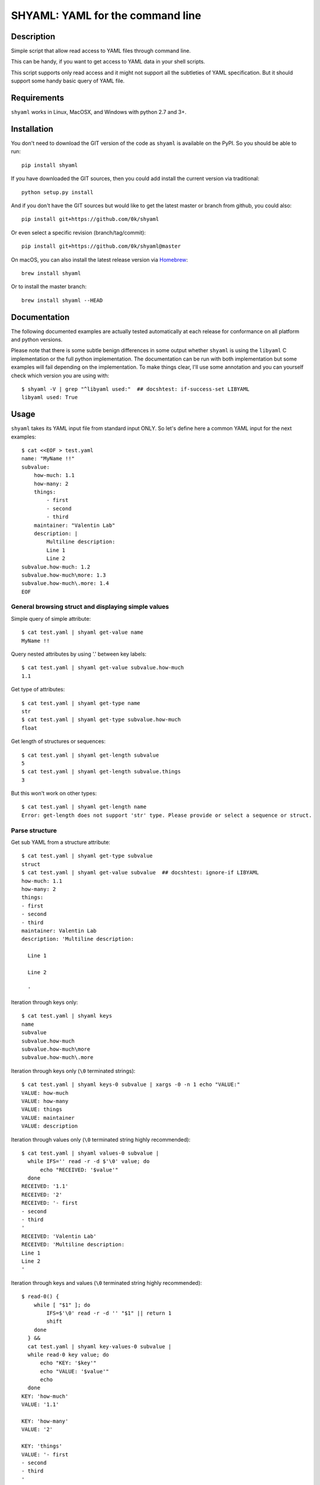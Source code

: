 =================================
SHYAML: YAML for the command line
=================================

.. image:: https://img.shields.io/pypi/v/shyaml.svg
    :target: https://pypi.python.org/pypi/shyaml

.. image:: https://img.shields.io/travis/0k/shyaml/master.svg?style=flat
   :target: https://travis-ci.org/0k/shyaml/
   :alt: Travis CI build status

.. image:: https://img.shields.io/appveyor/ci/vaab/shyaml.svg
   :target: https://ci.appveyor.com/project/vaab/shyaml/branch/master
   :alt: Appveyor CI build status

.. image:: http://img.shields.io/codecov/c/github/0k/shyaml.svg?style=flat
   :target: https://codecov.io/gh/0k/shyaml/
   :alt: Test coverage



Description
===========

Simple script that allow read access to YAML files through command line.

This can be handy, if you want to get access to YAML data in your shell
scripts.

This script supports only read access and it might not support all
the subtleties of YAML specification. But it should support some handy
basic query of YAML file.


Requirements
============

``shyaml`` works in Linux, MacOSX, and Windows with python 2.7 and 3+.


Installation
============

You don't need to download the GIT version of the code as ``shyaml`` is
available on the PyPI. So you should be able to run::

    pip install shyaml

If you have downloaded the GIT sources, then you could add install
the current version via traditional::

    python setup.py install

And if you don't have the GIT sources but would like to get the latest
master or branch from github, you could also::

    pip install git+https://github.com/0k/shyaml

Or even select a specific revision (branch/tag/commit)::

    pip install git+https://github.com/0k/shyaml@master

On macOS, you can also install the latest release version via `Homebrew
<https://github.com/Homebrew/brew/>`_::

    brew install shyaml

Or to install the master branch::

    brew install shyaml --HEAD


Documentation
=============

The following documented examples are actually tested automatically at
each release for conformance on all platform and python versions.

Please note that there is some subtle benign differences in some
output whether ``shyaml`` is using the ``libyaml`` C implementation or
the full python implementation. The documentation can be run with both
implementation but some examples will fail depending on the
implementation. To make things clear, I'll use some annotation and you
can yourself check which version you are using with::

    $ shyaml -V | grep "^libyaml used:"  ## docshtest: if-success-set LIBYAML
    libyaml used: True


Usage
=====

``shyaml`` takes its YAML input file from standard input ONLY. So let's
define here a common YAML input for the next examples::

    $ cat <<EOF > test.yaml
    name: "MyName !!"
    subvalue:
        how-much: 1.1
        how-many: 2
        things:
            - first
            - second
            - third
        maintainer: "Valentin Lab"
        description: |
            Multiline description:
            Line 1
            Line 2
    subvalue.how-much: 1.2
    subvalue.how-much\more: 1.3
    subvalue.how-much\.more: 1.4
    EOF


General browsing struct and displaying simple values
----------------------------------------------------

Simple query of simple attribute::

    $ cat test.yaml | shyaml get-value name
    MyName !!

Query nested attributes by using '.' between key labels::

    $ cat test.yaml | shyaml get-value subvalue.how-much
    1.1

Get type of attributes::

    $ cat test.yaml | shyaml get-type name
    str
    $ cat test.yaml | shyaml get-type subvalue.how-much
    float

Get length of structures or sequences::

    $ cat test.yaml | shyaml get-length subvalue
    5
    $ cat test.yaml | shyaml get-length subvalue.things
    3

But this won't work on other types::

    $ cat test.yaml | shyaml get-length name
    Error: get-length does not support 'str' type. Please provide or select a sequence or struct.


Parse structure
---------------

Get sub YAML from a structure attribute::

    $ cat test.yaml | shyaml get-type subvalue
    struct
    $ cat test.yaml | shyaml get-value subvalue  ## docshtest: ignore-if LIBYAML
    how-much: 1.1
    how-many: 2
    things:
    - first
    - second
    - third
    maintainer: Valentin Lab
    description: 'Multiline description:

      Line 1

      Line 2

      '

Iteration through keys only::

    $ cat test.yaml | shyaml keys
    name
    subvalue
    subvalue.how-much
    subvalue.how-much\more
    subvalue.how-much\.more

Iteration through keys only (``\0`` terminated strings)::

    $ cat test.yaml | shyaml keys-0 subvalue | xargs -0 -n 1 echo "VALUE:"
    VALUE: how-much
    VALUE: how-many
    VALUE: things
    VALUE: maintainer
    VALUE: description

Iteration through values only (``\0`` terminated string highly recommended)::

    $ cat test.yaml | shyaml values-0 subvalue |
      while IFS='' read -r -d $'\0' value; do
          echo "RECEIVED: '$value'"
      done
    RECEIVED: '1.1'
    RECEIVED: '2'
    RECEIVED: '- first
    - second
    - third
    '
    RECEIVED: 'Valentin Lab'
    RECEIVED: 'Multiline description:
    Line 1
    Line 2
    '

Iteration through keys and values (``\0`` terminated string highly recommended)::

    $ read-0() {
        while [ "$1" ]; do
            IFS=$'\0' read -r -d '' "$1" || return 1
            shift
        done
      } &&
      cat test.yaml | shyaml key-values-0 subvalue |
      while read-0 key value; do
          echo "KEY: '$key'"
          echo "VALUE: '$value'"
          echo
      done
    KEY: 'how-much'
    VALUE: '1.1'

    KEY: 'how-many'
    VALUE: '2'

    KEY: 'things'
    VALUE: '- first
    - second
    - third
    '

    KEY: 'maintainer'
    VALUE: 'Valentin Lab'

    KEY: 'description'
    VALUE: 'Multiline description:
    Line 1
    Line 2
    '
    <BLANKLINE>

Notice, that you'll get the same result using
``get-values``. ``get-values`` will support sequences and struct,
and ``key-values`` support only struct. (for a complete table of
which function support what you can look at the usage line)

And, if you ask for keys, values, key-values on non struct like, you'll
get an error::

    $ cat test.yaml | shyaml keys name
    Error: keys does not support 'str' type. Please provide or select a struct.
    $ cat test.yaml | shyaml values subvalue.how-many
    Error: values does not support 'int' type. Please provide or select a struct.
    $ cat test.yaml | shyaml key-values subvalue.how-much
    Error: key-values does not support 'float' type. Please provide or select a struct.


Parse sequence
--------------

Query a sequence with ``get-value``::

    $ cat test.yaml | shyaml get-value subvalue.things
    - first
    - second
    - third

And access individual elements with python-like indexing::

    $ cat test.yaml | shyaml get-value subvalue.things.0
    first
    $ cat test.yaml | shyaml get-value subvalue.things.-1
    third
    $ cat test.yaml | shyaml get-value subvalue.things.5
    Error: invalid path 'subvalue.things.5', index 5 is out of range (3 elements in sequence).

Note that this will work only with integer (preceded or not by a minus
sign)::

    $ cat test.yaml | shyaml get-value subvalue.things.foo
    Error: invalid path 'subvalue.things.foo', non-integer index 'foo' provided on a sequence.

More usefull, parse a list in one go with ``get-values``::

    $ cat test.yaml | shyaml get-values subvalue.things
    first
    second
    third

Note that the action is called ``get-values``, and that output is
separated by newline char(s) (which is os dependent), this can bring
havoc if you are parsing values containing newlines itself. Hopefully,
``shyaml`` has a ``get-values-0`` to terminate strings by ``\0`` char,
which allows complete support of any type of values, including YAML.
``get-values`` outputs key and values for ``struct`` types and only
values for ``sequence`` types::

    $ cat test.yaml | shyaml get-values-0 subvalue |
      while IFS='' read -r -d '' key &&
            IFS='' read -r -d '' value; do
          echo "'$key' -> '$value'"
      done
    'how-much' -> '1.1'
    'how-many' -> '2'
    'things' -> '- first
    - second
    - third
    '
    'maintainer' -> 'Valentin Lab'
    'description' -> 'Multiline description:
    Line 1
    Line 2
    '

Please note that, if ``get-values{,-0}`` actually works on ``struct``,
it's maybe more explicit to use the equivalent ``key-values{,0}``. It
should be noted that ``key-values{,0}`` is not completly equivalent as
it is meant to be used with ``struct`` only and will complain if not.

You should also notice that values that are displayed are YAML compatible. So
if they are complex, you can re-use ``shyaml`` on them to parse their content.

Of course, ``get-values`` should only be called on sequence elements::

    $ cat test.yaml | shyaml get-values name
    Error: get-values does not support 'str' type. Please provide or select a sequence or struct.


Parse YAML document streams
---------------------------

YAML input can be a stream of documents, the action will then be
applied to each document::

    $ i=0; while true; do
          ((i++))
          echo "ingests:"
          echo " - data: xxx"
          echo "   id: tag-$i"
          if ((i >= 3)); then
              break
          fi
          echo "---"
    done | shyaml get-value ingests.0.id | tr '\0' '&'
    tag-1&tag-2&tag-3


Notice that ``NUL`` char is used by default for separating output
iterations if not used in ``-y`` mode. You can use that to separate
each output.  ``-y`` mode will use conventional YAML way to separate
documents (which is ``---``).

So::

    $ i=0; while true; do
          ((i++))
          echo "ingests:"
          echo " - data: xxx"
          echo "   id: tag-$i"
          if ((i >= 3)); then
              break
          fi
          echo "---"
    done | shyaml -y get-value ingests.0.id
    tag-1
    ...
    ---
    tag-2
    ...
    ---
    tag-3
    ...

Notice that it is not supported to use any query that can output more than one
value (like all the query that can be suffixed with ``*-0``) with a multi-document
YAML::

    $ i=0; while true; do
          ((i++))
          echo "ingests:"
          echo " - data: xxx"
          echo "   id: tag-$i"
          if ((i >= 3)); then
              break
          fi
          echo "---"
    done | shyaml keys ingests.0 | tr '\0' '&'
    Error: Source YAML is multi-document, which doesn't support any other action than get-type, get-length, get-value
    data
    id

You'll probably notice also, that output seems buffered. The previous
content is displayed as a whole only at the end. If you need a
continuous flow of YAML document, then the command line option ``-L``
is required to force a non-buffered line-by-line reading of the file
so as to ensure that each document is properly parsed as soon as
possible. That means as soon as either a YAML document end is detected
(``---`` or ``EOF``):

Without the ``-L``, if we kill our shyaml process before the end::

    $ i=0; while true; do
          ((i++))
          echo "ingests:"
          echo " - data: xxx"
          echo "   id: tag-$i"
          if ((i >= 2)); then
              break
          fi
          echo "---"
          sleep 10
    done 2>/dev/null | shyaml get-value ingests.0.id & pid=$! ; sleep 2; kill $pid


With the ``-L``, if we kill our shyaml process before the end::

    $ i=0; while true; do
          ((i++))
          echo "ingests:"
          echo " - data: xxx"
          echo "   id: tag-$i"
          if ((i >= 2)); then
              break
          fi
          echo "---"
          sleep 10
    done 2>/dev/null | shyaml -L get-value ingests.0.id & pid=$! ; sleep 2; kill $pid
    tag-1


Using ``-y`` is required to force a YAML output that will be also parseable as a stream,
which could help you chain shyaml calls::

    $ i=0; while true; do
          ((i++))
          echo "ingests:"
          echo " - data: xxx"
          echo "   id: tag-$i"
          if ((i >= 3)); then
              break
          fi
          echo "---"
          sleep 0.2
    done | shyaml -L -y get-value ingests.0 | shyaml get-value id | tr '\0' '\n'
    tag-1
    tag-2
    tag-3


An empty string will be still considered as an empty YAML document::

    $ echo | shyaml get-value "toto"
    Error: invalid path 'toto', can't query subvalue 'toto' of a leaf (leaf value is None).


Keys containing '.'
-------------------

Use and ``\\`` to access keys with ``\`` and ``\.`` to access keys
with literal ``.`` in them. Just be mindful of shell escaping (example
uses single quotes)::

    $ cat test.yaml | shyaml get-value 'subvalue\.how-much'
    1.2
    $ cat test.yaml | shyaml get-value 'subvalue\.how-much\\more'
    1.3
    $ cat test.yaml | shyaml get-value 'subvalue\.how-much\\.more' default
    default

This last one didn't escape correctly the last ``.``, this is the
correct version::

    $ cat test.yaml | shyaml get-value 'subvalue\.how-much\\\.more' default
    1.4


empty string keys
-----------------

Yep, ``shyaml`` supports empty stringed keys. You might never have use
for this one, but it's in YAML specification. So ``shyaml`` supports
it::

    $ cat <<EOF > test.yaml
    empty-sub-key:
        "":
           a: foo
           "": bar
    "": wiz
    EOF

    $ cat test.yaml | shyaml get-value empty-sub-key..
    bar
    $ cat test.yaml | shyaml get-value ''
    wiz

Please notice that one empty string is different than no string at all::

    $ cat <<EOF > test.yaml
    "":
       a: foo
       b: bar
    "x": wiz
    EOF
    $ cat test.yaml | shyaml keys

    x
    $ cat test.yaml | shyaml keys ''
    a
    b

The first asks for keys of the root YAML, the second asks for keys of the
content of the empty string named element located in the root YAML.


Handling missing paths
----------------------

There is a third argument on the command line of shyaml which is the
DEFAULT argument. If the given KEY was not found in the YAML
structure, then ``shyaml`` would return what you provided as DEFAULT.

As of version < 0.3, this argument was defaulted to the empty
string. For all version above 0.3 (included), if not provided, then
an error message will be printed::

    $ echo "a: 3" | shyaml get-value a mydefault
    3

    $ echo "a: 3" | shyaml get-value b mydefault
    mydefault

    $ echo "a: 3" | shyaml get-value b
    Error: invalid path 'b', missing key 'b' in struct.

You can emulate pre v0.3 behavior by specifying explicitly an empty
string as third argument::

    $ echo "a: 3" | shyaml get-value b ''

Starting with version 0.6, you can also use the ``-q`` or ``--quiet`` to fail
silently in case of KEY not found in the YAML structure::

    $ echo "a: 3" | shyaml -q get-value b; echo "errlvl: $?"
    errlvl: 1
    $ echo "a: 3" | shyaml -q get-value a; echo "errlvl: $?"
    3errlvl: 0


Ordered mappings
----------------

Currently, using ``shyaml`` in a shell script involves happily taking
YAML inputs and outputting YAML outputs that will further be processed.

And this works very well.

Before version ``0.4.0``, ``shyaml`` would boldly re-order (sorting them
alphabetically) the keys in mappings. If this should be considered
harmless per specification (mappings are indeed supposed to be
unordered, this means order does not matter), in practical, YAML users
could feel wronged by ``shyaml`` when there YAML got mangled and they
wanted to give a meaning to the basic YAML mapping.

Who am I to forbid such usage of YAML mappings ? So starting from
version ``0.4.0``, ``shyaml`` will happily keep the order of your
mappings::

    $ cat <<EOF > test.yaml
    mapping:
      a: 1
      c: 2
      b: 3
    EOF

For ``shyaml`` version before ``0.4.0``::

    # shyaml get-value mapping < test.yaml
    a: 1
    b: 3
    c: 2

For ``shyaml`` version including and after ``0.4.0``::

    $ shyaml get-value mapping < test.yaml
    a: 1
    c: 2
    b: 3


Strict YAML for further processing
----------------------------------

Processing yaml can be done recursively and extensively through using
the output of ``shyaml`` into ``shyaml``. Most of its output is itself
YAML. Most ? Well, for ease of use, literal keys (string, numbers) are
outputed directly without YAML quotes, which is often convenient.

But this has the consequence of introducing inconsistent behavior. So
when processing YAML coming out of shyaml, you should probably think
about using the ``--yaml`` (or ``-y``) option to output only strict YAML.

With the drawback that when you'll want to output string, you'll need to
call a last time ``shyaml get-value`` to explicitly unquote the YAML.


Object Tag
----------

YAML spec allows object tags which allows you to map local data to
objects in your application.

When using ``shyaml``, we do not want to mess with these tags, but still
allow parsing their internal structure.

``get-type`` will correctly give you the type of the object::

    $ cat <<EOF > test.yaml
    %TAG !e! tag:example.com,2000:app/
    ---
    - !e!foo "bar"
    EOF

    $ shyaml get-type 0 < test.yaml
    tag:example.com,2000:app/foo

``get-value`` with ``-y`` (see section Strict YAML) will give you the
complete yaml tagged value::

    $ shyaml -y get-value 0 < test.yaml  ## docshtest: ignore-if LIBYAML
    !<tag:example.com,2000:app/foo> 'bar'


Another example::

    $ cat <<EOF > test.yaml
    %TAG ! tag:clarkevans.com,2002:
    --- !shape
      # Use the ! handle for presenting
      # tag:clarkevans.com,2002:circle
    - !circle
      center: &ORIGIN {x: 73, y: 129}
      radius: 7
    - !line
      start: *ORIGIN
      finish: { x: 89, y: 102 }
    - !label
      start: *ORIGIN
      color: 0xFFEEBB
      text: Pretty vector drawing.
    EOF
    $ shyaml get-type 2 < test.yaml
    tag:clarkevans.com,2002:label

And you can still traverse internal value::

    $ shyaml -y get-value 2.start < test.yaml
    x: 73
    y: 129


Note that all global tags will be resolved and simplified (as
``!!map``, ``!!str``, ``!!seq``), but not unknown local tags::

    $ cat <<EOF > test.yaml
    %YAML 1.1
    ---
    !!map {
      ? !!str "sequence"
      : !!seq [ !!str "one", !!str "two" ],
      ? !!str "mapping"
      : !!map {
        ? !!str "sky" : !myobj "blue",
        ? !!str "sea" : !!str "green",
      },
    }
    EOF

    $ shyaml get-value < test.yaml  ## docshtest: ignore-if LIBYAML
    sequence:
    - one
    - two
    mapping:
      sky: !myobj 'blue'
      sea: green


Empty documents
---------------

When provided with an empty document, ``shyaml`` will consider the
document to hold a ``null`` value::

    $ echo | shyaml -y get-value
    null
    ...


Usage string
------------

A quick reminder of what is available will be printed when calling
``shyaml`` without any argument::

  $ shyaml
  usage:

        shyaml {-h|--help}
        shyaml {-V|--version}
        shyaml [-y|--yaml] [-q|--quiet] ACTION KEY [DEFAULT]

The full help is available through the usage of the standard ``-h`` or
``-help``::


    $ shyaml --help
    usage: 

        shyaml {-h|--help}
        shyaml {-V|--version}
        shyaml [-y|--yaml] [-q|--quiet] ACTION KEY [DEFAULT]

    Parses and output chosen subpart or values from YAML input.
    It reads YAML in stdin and will output on stdout it's return value.

    Options:

        -y, --yaml
                  Output only YAML safe value, more precisely, even
                  literal values will be YAML quoted. This behavior
                  is required if you want to output YAML subparts and
                  further process it. If you know you have are dealing
                  with safe literal value, then you don't need this.
                  (Default: no safe YAML output)

        -q, --quiet
                  In case KEY value queried is an invalid path, quiet
                  mode will prevent the writing of an error message on
                  standard error.
                  (Default: no quiet mode)

        -L, --line-buffer
                  Force parsing stdin line by line allowing to process
                  streamed YAML as it is fed instead of buffering
                  input and treating several YAML streamed document
                  at once. This is likely to have some small performance
                  hit if you have a huge stream of YAML document, but
                  then you probably don't really care about the
                  line-buffering.
                  (Default: no line buffering)

        ACTION    Depending on the type of data you've targetted
                  thanks to the KEY, ACTION can be:

                  These ACTIONs applies to any YAML type:

                    get-type          ## returns a short string
                    get-value         ## returns YAML

                  These ACTIONs applies to 'sequence' and 'struct' YAML type:

                    get-values{,-0}   ## returns list of YAML
                    get-length        ## returns an integer

                  These ACTION applies to 'struct' YAML type:

                    keys{,-0}         ## returns list of YAML
                    values{,-0}       ## returns list of YAML
                    key-values,{,-0}  ## returns list of YAML

                  Note that any value returned is returned on stdout, and
                  when returning ``list of YAML``, it'll be separated by
                  a newline or ``NUL`` char depending of you've used the
                  ``-0`` suffixed ACTION.

        KEY       Identifier to browse and target subvalues into YAML
                  structure. Use ``.`` to parse a subvalue. If you need
                  to use a literal ``.`` or ``\``, use ``\`` to quote it.

                  Use struct keyword to browse ``struct`` YAML data and use
                  integers to browse ``sequence`` YAML data.

        DEFAULT   if not provided and given KEY do not match any value in
                  the provided YAML, then DEFAULT will be returned. If no
                  default is provided and the KEY do not match any value
                  in the provided YAML, shyaml will fail with an error
                  message.

    Examples:

         ## get last grocery
         cat recipe.yaml       | shyaml get-value groceries.-1

         ## get all words of my french dictionary
         cat dictionaries.yaml | shyaml keys-0 french.dictionary

         ## get YAML config part of 'myhost'
         cat hosts_config.yaml | shyaml get-value cfgs.myhost

    positional arguments:
      action
      key
      default

    optional arguments:
      -h, --help         show this help message and exit
      -y, --yaml
      -q, --quiet
      -L, --line-buffer
      -V, --version      show program's version number and exit


Using invalid keywords will issue an error and the usage message::

    $ shyaml get-foo
    Error: 'get-foo' is not a valid action.


        shyaml {-h|--help}
        shyaml {-V|--version}
        shyaml [-y|--yaml] [-q|--quiet] ACTION KEY [DEFAULT]
    <BLANKLINE>


Version information
-------------------

You can get useful information (in case of a bug) or if you want to
check if shyaml is using the ``libyaml`` C bindings, thanks to
``shyaml --version`` (or ``-V``)::

    # shyaml -V      ## Example of possible output
    version: unreleased
    PyYAML: 3.13
    libyaml available: 0.1.6
    libyaml used: True
    Python: 2.7.8 (default, Oct 20 2014, 15:05:19)  [GCC 4.9.1]

Note that you can force to use the python implementation even if
``libyaml`` is available using ``FORCE_PYTHON_YAML_IMPLEMENTATION``::

    $ FORCE_PYTHON_YAML_IMPLEMENTATION=1 shyaml --version | grep "^libyaml used:"
    libyaml used: False


Python API
==========

``shyaml`` can be used from within python if you need so::

    >>> import shyaml
    >>> try:
    ...     from StringIO import StringIO
    ... except ImportError:
    ...     from io import StringIO

    >>> yaml_content = StringIO("""
    ... a: 1.1
    ... b:
    ...   x: foo
    ...   y: bar
    ... """)

    >>> for out in shyaml.do(stream=yaml_content,
    ...                      action="get-type",
    ...                      key="a"):
    ...    print(repr(out))
    'float'

Please note that ``shyaml.do(..)`` outputs a generator iterating
through all the yaml documents of the stream. In most usage case,
you'll have only one document.

You can have a peek at the code, the ``do(..)`` function has a documented
prototype.


Contributing
============

Any suggestion or issue is welcome. Push request are very welcome,
please check out the guidelines.


Push Request Guidelines
-----------------------

You can send any code. I'll look at it and will integrate it myself in
the code base and leave you as the author. This process can take time and
it'll take less time if you follow the following guidelines:

- check your code with PEP8 or pylint. Try to stick to 80 columns wide.
- separate your commits per smallest concern.
- each commit should pass the tests (to allow easy bisect)
- each functionality/bugfix commit should contain the code, tests,
  and doc.
- prior minor commit with typographic or code cosmetic changes are
  very welcome. These should be tagged in their commit summary with
  ``!minor``.
- the commit message should follow gitchangelog rules (check the git
  log to get examples)
- if the commit fixes an issue or finished the implementation of a
  feature, please mention it in the summary.

If you have some questions about guidelines which is not answered here,
please check the current ``git log``, you might find previous commit that
would show you how to deal with your issue.


License
=======

Copyright (c) 2019 Valentin Lab.

Licensed under the `BSD License`_.

.. _BSD License: http://raw.github.com/0k/shyaml/master/LICENSE
